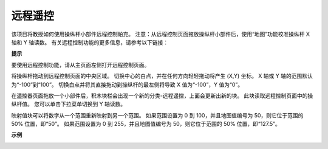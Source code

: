 远程遥控
========================

该项目将教授如何使用操纵杆小部件远程控制帕克。
注意：从远程控制页面拖放操纵杆小部件后，使用“地图”功能校准操纵杆 X 轴和 Y 轴读数。 有关远程控制功能的更多信息，请参考以下链接：

.. * `如何使用遥控功能？ <https://docs.sunfounder.com/projects/ezblock3/en/latest/remote.html>`_

.. image:: img/block/remote_control23.png

**提示**

.. image:: img/block/sp210512_114004.png

要使用远程控制功能，请从主页面左侧打开远程控制页面。

.. image:: img/block/sp210512_114042.png

将操纵杆拖动到远程控制页面的中央区域。 切换中心的白点，并在任何方向轻轻拖动将产生 (X,Y) 坐标。 X 轴或 Y 轴的范围默认为“-100”到“100”。 切换白点并将其直接拖动到操纵杆的最左侧将导致 X 值为“-100”，Y 值为“0”。

.. image:: img/block/sp210512_114136.png

在遥控器页面拖放一个小部件后，积木块栏会出现一个新的分类-远程遥控，上面会更新出新的块。
此块读取远程控制页面中的操纵杆值。 您可以单击下拉菜单切换到 Y 轴读数。

.. image:: img/block/sp210512_114235.png

映射值块可以将数字从一个范围重新映射到另一个范围。 如果范围设置为 0 到 100，并且地图值编号为 50，则它位于范围的 50% 位置，即“50”。 如果范围设置为 0 到 255，并且地图值编号为 50，则它位于范围的 50% 位置，即“127.5”。

**示例**

.. image:: img/block/sp210512_114416.png

